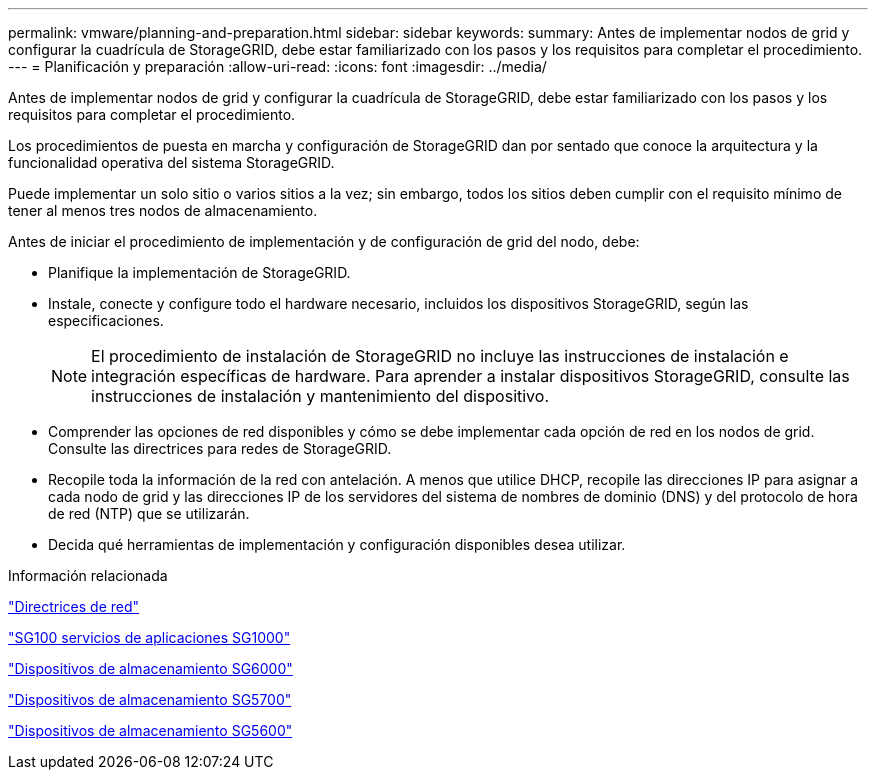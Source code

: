 ---
permalink: vmware/planning-and-preparation.html 
sidebar: sidebar 
keywords:  
summary: Antes de implementar nodos de grid y configurar la cuadrícula de StorageGRID, debe estar familiarizado con los pasos y los requisitos para completar el procedimiento. 
---
= Planificación y preparación
:allow-uri-read: 
:icons: font
:imagesdir: ../media/


[role="lead"]
Antes de implementar nodos de grid y configurar la cuadrícula de StorageGRID, debe estar familiarizado con los pasos y los requisitos para completar el procedimiento.

Los procedimientos de puesta en marcha y configuración de StorageGRID dan por sentado que conoce la arquitectura y la funcionalidad operativa del sistema StorageGRID.

Puede implementar un solo sitio o varios sitios a la vez; sin embargo, todos los sitios deben cumplir con el requisito mínimo de tener al menos tres nodos de almacenamiento.

Antes de iniciar el procedimiento de implementación y de configuración de grid del nodo, debe:

* Planifique la implementación de StorageGRID.
* Instale, conecte y configure todo el hardware necesario, incluidos los dispositivos StorageGRID, según las especificaciones.
+

NOTE: El procedimiento de instalación de StorageGRID no incluye las instrucciones de instalación e integración específicas de hardware. Para aprender a instalar dispositivos StorageGRID, consulte las instrucciones de instalación y mantenimiento del dispositivo.

* Comprender las opciones de red disponibles y cómo se debe implementar cada opción de red en los nodos de grid. Consulte las directrices para redes de StorageGRID.
* Recopile toda la información de la red con antelación. A menos que utilice DHCP, recopile las direcciones IP para asignar a cada nodo de grid y las direcciones IP de los servidores del sistema de nombres de dominio (DNS) y del protocolo de hora de red (NTP) que se utilizarán.
* Decida qué herramientas de implementación y configuración disponibles desea utilizar.


.Información relacionada
link:../network/index.html["Directrices de red"]

link:../sg100-1000/index.html["SG100  servicios de aplicaciones SG1000"]

link:../sg6000/index.html["Dispositivos de almacenamiento SG6000"]

link:../sg5700/index.html["Dispositivos de almacenamiento SG5700"]

link:../sg5600/index.html["Dispositivos de almacenamiento SG5600"]
